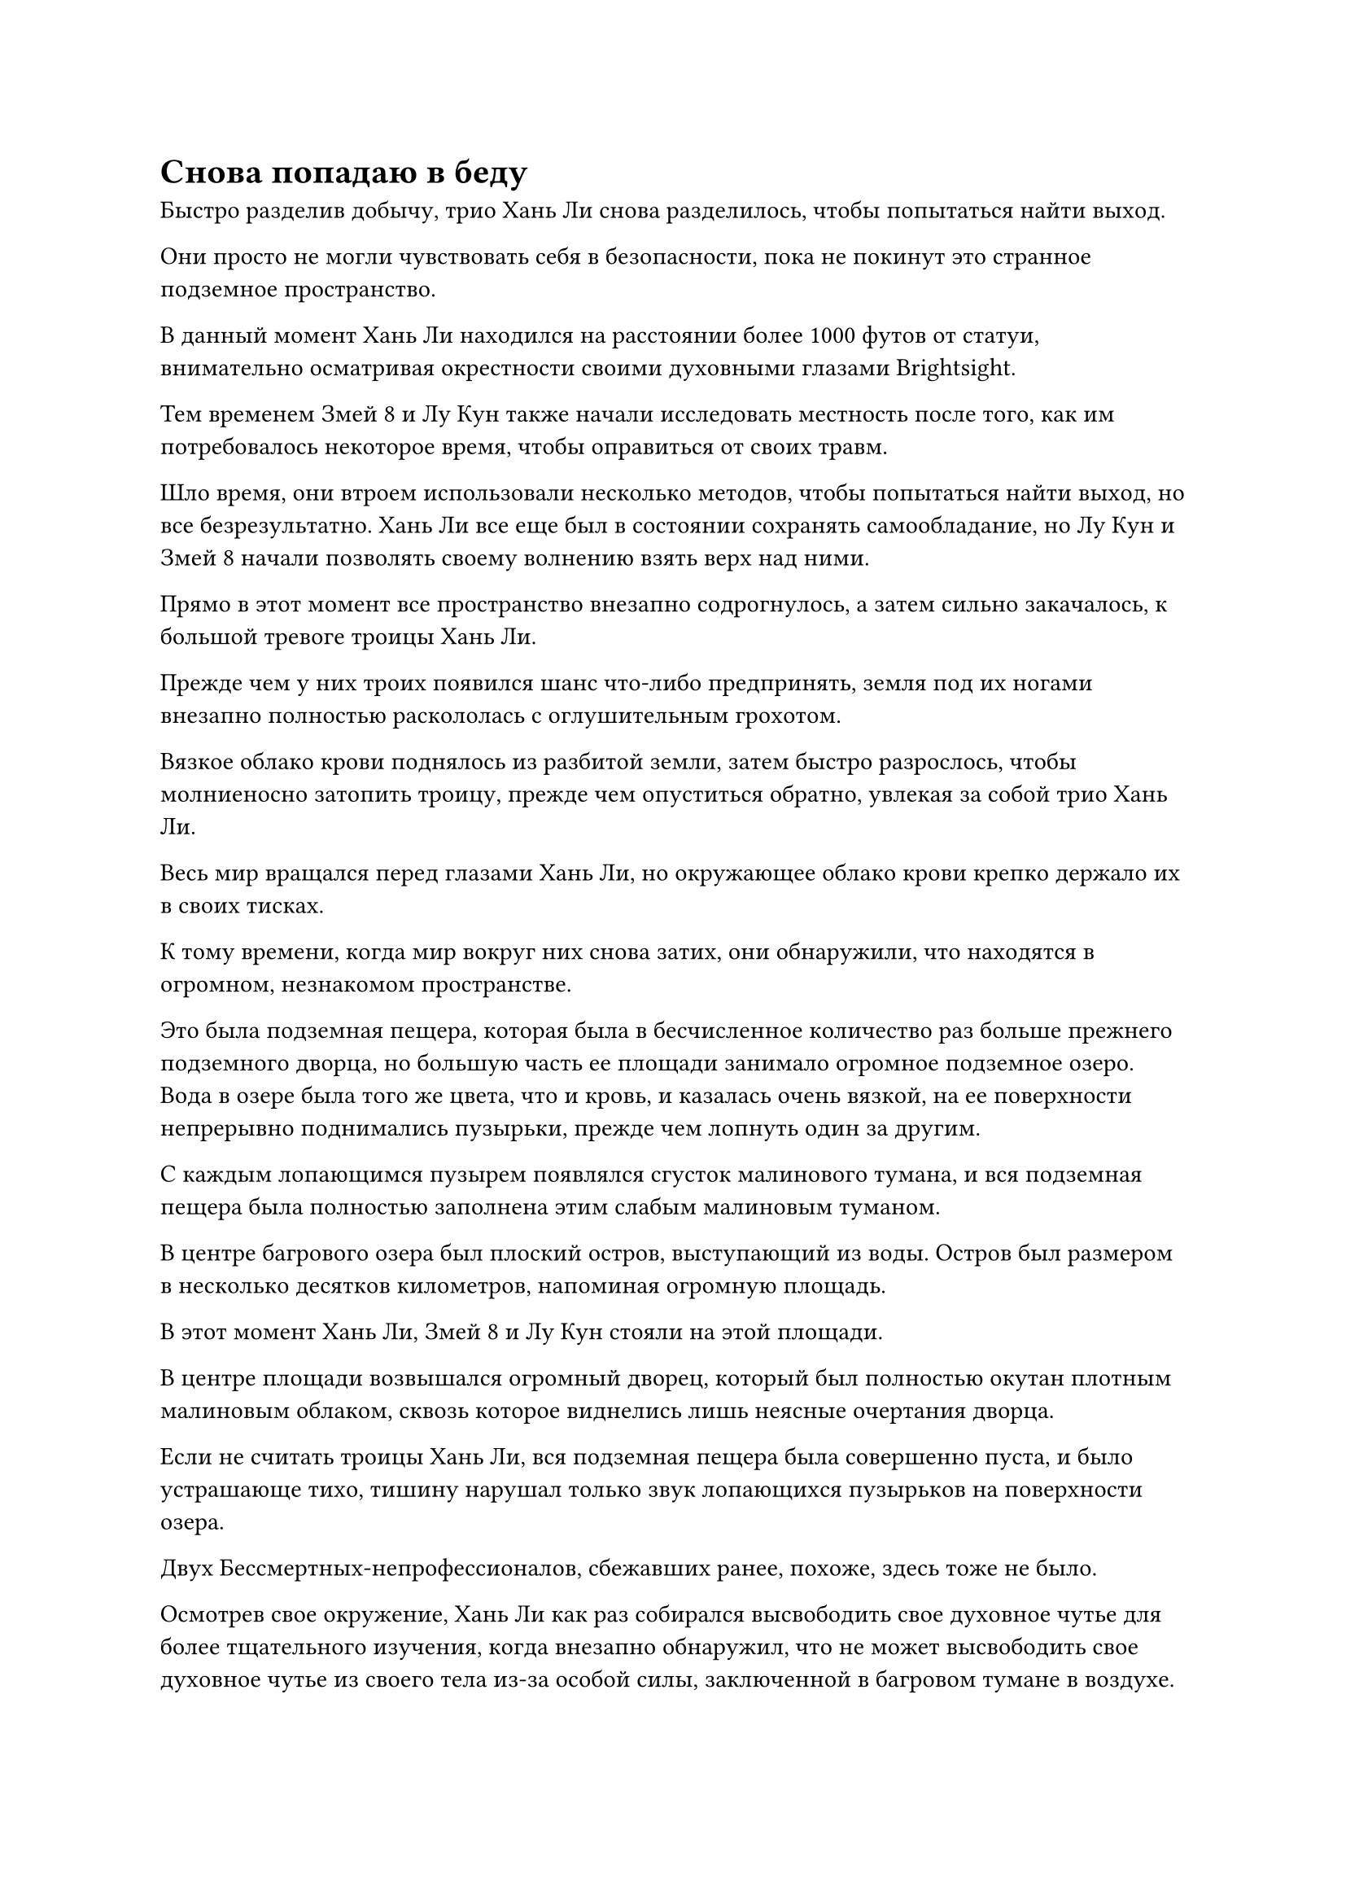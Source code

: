 = Снова попадаю в беду

Быстро разделив добычу, трио Хань Ли снова разделилось, чтобы попытаться найти выход.

Они просто не могли чувствовать себя в безопасности, пока не покинут это странное подземное пространство.

В данный момент Хань Ли находился на расстоянии более 1000 футов от статуи, внимательно осматривая окрестности своими духовными глазами Brightsight.

Тем временем Змей 8 и Лу Кун также начали исследовать местность после того, как им потребовалось некоторое время, чтобы оправиться от своих травм.

Шло время, они втроем использовали несколько методов, чтобы попытаться найти выход, но все безрезультатно. Хань Ли все еще был в состоянии сохранять самообладание, но Лу Кун и Змей 8 начали позволять своему волнению взять верх над ними.

Прямо в этот момент все пространство внезапно содрогнулось, а затем сильно закачалось, к большой тревоге троицы Хань Ли.

Прежде чем у них троих появился шанс что-либо предпринять, земля под их ногами внезапно полностью раскололась с оглушительным грохотом.

Вязкое облако крови поднялось из разбитой земли, затем быстро разрослось, чтобы молниеносно затопить троицу, прежде чем опуститься обратно, увлекая за собой трио Хань Ли.

Весь мир вращался перед глазами Хань Ли, но окружающее облако крови крепко держало их в своих тисках.

К тому времени, когда мир вокруг них снова затих, они обнаружили, что находятся в огромном, незнакомом пространстве.

Это была подземная пещера, которая была в бесчисленное количество раз больше прежнего подземного дворца, но большую часть ее площади занимало огромное подземное озеро. Вода в озере была того же цвета, что и кровь, и казалась очень вязкой, на ее поверхности непрерывно поднимались пузырьки, прежде чем лопнуть один за другим.

С каждым лопающимся пузырем появлялся сгусток малинового тумана, и вся подземная пещера была полностью заполнена этим слабым малиновым туманом.

В центре багрового озера был плоский остров, выступающий из воды. Остров был размером в несколько десятков километров, напоминая огромную площадь.

В этот момент Хань Ли, Змей 8 и Лу Кун стояли на этой площади.

В центре площади возвышался огромный дворец, который был полностью окутан плотным малиновым облаком, сквозь которое виднелись лишь неясные очертания дворца.

Если не считать троицы Хань Ли, вся подземная пещера была совершенно пуста, и было устрашающе тихо, тишину нарушал только звук лопающихся пузырьков на поверхности озера.

Двух Бессмертных-непрофессионалов, сбежавших ранее, похоже, здесь тоже не было.

Осмотрев свое окружение, Хань Ли как раз собирался высвободить свое духовное чутье для более тщательного изучения, когда внезапно обнаружил, что не может высвободить свое духовное чутье из своего тела из-за особой силы, заключенной в багровом тумане в воздухе.

Судя по их мрачным выражениям лиц, Змей 8 и Лу Кун явно тоже заметили это, и первый немедленно взмахнул рукавом в воздухе, чтобы освободить свой Аватар Земного Божества.

Лу Кун как раз собирался что-то сказать, когда Хань Ли внезапно закричал: "Осторожно, внизу!"

Как только его голос затих, земля под их ногами внезапно раскололась, и несколько массивных алых костяных когтей протянулись, чтобы схватить их за ноги.

Все трое немедленно взлетели в воздух, чтобы избежать хватающих костяных когтей.

Земля внизу продолжала осыпаться, по мере того как появлялись одна массивная фигура за другой. Все это были багровые скелеты, которые были в несколько раз выше среднего взрослого человека, и в мгновение ока несколько сотен из них появились из-под земли.

Каждый из этих скелетов излучал мощную ауру, сравнимую с аурой культиватора телесной интеграции.

Скелеты издали серию низких ревов, затем взмыли в воздух, набрасываясь на троицу Хань Ли.

В то же самое время багровое озеро вокруг острова начало бурлить, после чего из него выпрыгнула серия багровых монстров.

У этих монстров была верхняя часть тела женщины-человека с длинными темно-красными волосами и парой больших крыльев летучей мыши на спине, но нижняя часть тела была змеевидной.

Ауры, испускаемые этими крылатыми монстрами-нагами, ни в малейшей степени не уступали гигантским скелетам, и как только они вылетели из багрового озера, они сразу же устремились прямо к троице Хань Ли.

В мгновение ока троица Хань Ли оказалась окруженной почти 1000 скелетами и существами нага, что, мягко говоря, вызывало тревогу.

Змей 8 холодно хмыкнул, и Аватар земного Божества рядом с ним по его приказу начал светиться ослепительным лазурным светом, напоминая лазурное солнце, висевшее в небе над багровым озером.

Аватар Земного Божества взмахнул руками в воздухе, и лазурный свет вокруг него вылетел из его тела, а затем разделился на четырех массивных лазурных ветряных драконов, которые разлетелись во все стороны.

Дюжина или около того приближающихся скелетов и монстров-нагов были отправлены в полет ветряными драконами, и тела большинства монстров, получивших прямой удар, были мгновенно уничтожены.

Остальные из них, казалось, тоже получили ранения, но окружающий их багровый туман, казалось, обладал собственным разумом, поскольку он мгновенно проникал в их тела, заживляя их раны со скоростью, которая была заметна даже невооруженным глазом. Всего за несколько секунд все они были полностью исцелены.

Увидев это, Змей 8 слегка нахмурил брови.

Четыре дракона ветра не казались чем-то особенным, но каждый из них был сформирован силой его законов, что делало каждую из их атак намного более грозной, чем даже то, чему мог противостоять Великий культиватор Вознесения. Однако эти скелеты и монстры-наги демонстрировали чрезвычайно впечатляющую физическую стойкость и способности к самовосстановлению.

Напротив, Лу Кун воздерживался от использования своего Аватара земного Божества, по-видимому, пытаясь сохранить свою силу веры. Вместо этого он взмахнул рукой в воздухе, выпуская восемь летающих кинжалов, которые быстро увеличились, образовав восемь гигантских синих лезвий, которые начали кружиться в воздухе.

Вокруг каждого из гигантских синих лезвий появилось семь или восемь нечетких выступов лезвий, и в общей сложности с восемью из этих лезвий проявились десятки выступов лезвий, прежде чем быстро пронеслись по воздуху во всех направлениях под взрыв грохота, напоминающий звук яростно разбивающихся волн.

В мгновение ока все пространство в радиусе более 1000 футов заполнилось ледяным голубым светом, и около дюжины скелетов и монстров нага были мгновенно поражены, прежде чем взорваться на месте.

В отличие от Wyrm 8 и Лу Куна, атаки Хань Ли были гораздо более приземленными, и он наносил удары только по окружающей местности.

С каждым ударом, который он наносил, окружающее пространство сильно содрогалось, и все враги, которые пытались напасть на него, были уничтожены одним ударом без исключений.

Всего через несколько секунд сотни скелетов и монстров-нагов уже были убиты троицей.

Однако все больше и больше существ появлялось из-под земли, а багровому озеру не было видно конца, так что количество монстров, на которых атаковало трио Хань Ли, нисколько не уменьшалось.

"Товарищи даосы, мы не знаем, где в данный момент находится Змей 3, и есть очень большая вероятность, что Гун Шухун находится в этом дворце. Его местонахождение нам совершенно неизвестно, в то время как мы находимся на открытом месте, так что ситуация очень неблагоприятна для нас", - сказал Хань Ли двум своим спутникам по голосовой связи, осматривая окрестности своими духовными глазами Brightsight.

"Может быть, ты нашел выход?" Спросил Лу Кун, и на его лице появилось выражение надежды, и Восьмой Змей тоже устремил свой взгляд на Хань Ли.

Эта подземная пещера не казалась такой уж примечательной, но они оба ясно ощущали, что вся пещера была окутана взрывом огромной силы законов, так что выбраться из этого места определенно будет нелегко.

"Я нашел несколько заметных точек в пещере, но мне потребуется некоторое время, чтобы воспользоваться этими точками, а с этими скелетами и монстрами-нагами довольно неприятно иметь дело", - ответил Хань Ли.

После недолгого размышления Змей 8 сказал: "Предоставьте этих мелких сошек мне. У меня есть способ занять их на некоторое время, пока вы с Змеем 9 сосредоточитесь на поиске выхода".

"Хорошо, тогда я буду рассчитывать на вас".

Говоря это, Хань Ли нанес несколько быстрых ударов подряд, и семь или восемь выступов кулака вырвались вперед, прежде чем яростно взорваться среди череды оглушительных ударов.

Взрыв ужасающей силы пронесся по площади, пробив брешь в окружении, образованном окружающими скелетами и монстрами-нагами.

В то же самое время яркий лазурный свет вырвался из всего тела Хань Ли, когда он пролетел через дыру в окружении, а затем устремился к определенному месту на потолке подземной пещеры.

Окружающие скелеты и монстры-наги на мгновение дрогнули, после чего все они взревели в унисон, и большинство из них бросили Змея 8 и Лу Куна, чтобы отправиться за Хань Ли.

Змей 8 холодно хмыкнул, увидев это, и быстро щелкнул пальцами в воздухе. Лазурное сияние, которое было еще более ослепительным, чем раньше, вырвалось из его Аватара Земного Божества, и лазурный свет распространился по воздуху кругами, мгновенно охватив большую часть пространства внутри подземной пещеры.

Внезапно в воздухе раздался взрыв странного жужжания, и вся исходная ци мира в области, охваченной лазурным светом, начала дрожать. В то же время, серия тонких лазурных нитей появилась из ниоткуда, чтобы поймать скелетов и монстров нага, тем самым значительно снизив их скорость.

Тем временем Хань Ли продолжал двигаться вперед без остановки, достигнув своей цели в мгновение ока, прежде чем нанести мощный удар.

Прямо в этот момент с потолка подземной пещеры появились две человекоподобные фигуры, и это были не кто иные, как дородный мужчина и женщина в черном, которые сбежали ранее.

Как только он появился, дородный мужчина немедленно нанес удар Хань Ли.

Угрожающая костяная перчатка на его кулаке внезапно начала ярко светиться, и массивный выступ кулака, похожий на злобного призрака, взмыл в воздух.

В то же самое время в руке женщины в черном вспыхнул черный свет, и в ее руке появилась толстая черная булава. Как только булава взмахнула в воздухе, бесчисленные черные выступы булавы были выпущены, образуя черную гору, которая обрушилась на Хань Ли.

Раздался оглушительный грохот, и устрашающий выступ кулака яростно взорвался, как и гора выступов черных булав.

Дородный мужчина и женщина в черном были поражены, увидев это, и их тела сильно тряхнуло, прежде чем они отлетели назад по воздуху, как пара пушечных ядер, и тяжело врезались в потолок пещеры, заставив всю пещеру задрожать.

Став свидетелями битвы Хань Ли против Чоу Ву, они уже знали, что Хань Ли обладает невероятной физической силой, но только после прямого столкновения они поняли, что он намного сильнее, чем они ожидали.

Хань Ли тоже слегка вздрогнул, и ему пришлось сделать два шага назад, прежде чем ему удалось устоять на ногах.

"Позволь мне протянуть тебе руку, Змей 15!"

Вспышка синего света вырвалась из-за спины Хань Ли, и из этой вспышки света появились Лу Кун и его аватар Земного Божества.

В то же время Лу Кун открыл рот, чтобы выпустить вспышку синего света, которая исчезла в теле его Аватара Земного Божества, которое мгновенно начало ярко светиться голубым сиянием, когда оно также открыло рот, чтобы выпустить два шара водянисто-голубого света.

Внутри светящихся шаров были заключены бесчисленные мерцающие голубые руны, которые испускали мощные колебания закона воды.

Два шара синего света вспыхнули на мгновение, прежде чем внезапно отрастить голову и четыре конечности у каждого, образовав пару водянисто-голубых фигур, которые с невероятной скоростью понеслись по воздуху к дородному мужчине и женщине в черном.

Это казалось довольно сложной последовательностью действий, но на самом деле все произошло в мгновение ока.

Дородный мужчина и женщина в черном только что пришли в себя, когда столкнулись с парой водянисто-голубых фигур, и зрачки дородного мужчины слегка сузились, когда он увидел это, когда он подбросил свою перчатку в воздух. Сразу же после этого он открыл рот, чтобы выпустить шарик кровавой эссенции, который превратился в облако кровавого тумана, просочившегося в перчатку в мгновение ока.

Перчатка мгновенно приобрела малиновый оттенок и на мгновение расплылась, прежде чем превратиться в зловещую малиновую призрачную голову размером с павильон.

Призрачная голова открыла глаза, и из ее зрачков полился яркий малиновый свет. Затем она открыла свой похожий на пещеру рот, и волна малинового пламени вырвалась изнутри, прежде чем устремиться к приближающейся синей фигуре.

#pagebreak()